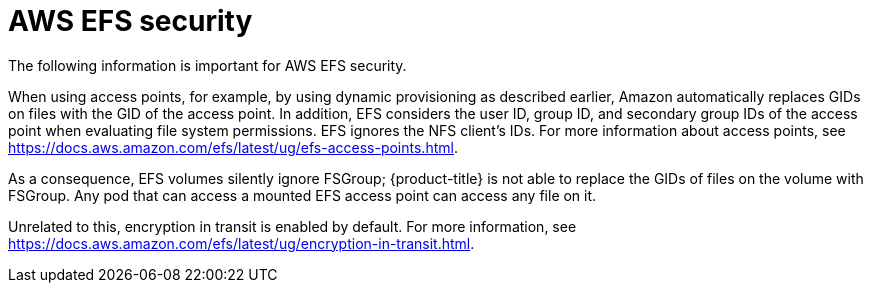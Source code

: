 // Module included in the following assemblies:
//
// * storage/persistent_storage/persistent-storage-csi-aws-efs.adoc
// * storage/container_storage_interface/persistent-storage-csi-aws-efs.adoc
// * storage/container_storage_interface/osd-persistent-storage-aws-efs-csi.adoc
// * storage/container_storage_interface/rosa-persistent-storage-aws-efs-csi.adoc

[id="efs-security_{context}"]
= AWS EFS security

The following information is important for AWS EFS security.

When using access points, for example, by using dynamic provisioning as described earlier, Amazon automatically replaces GIDs on files with the GID of the access point. In addition, EFS considers the user ID, group ID, and secondary group IDs of the access point when evaluating file system permissions. EFS ignores the NFS client's IDs. For more information about access points, see https://docs.aws.amazon.com/efs/latest/ug/efs-access-points.html.

As a consequence, EFS volumes silently ignore FSGroup; {product-title} is not able to replace the GIDs of files on the volume with FSGroup. Any pod that can access a mounted EFS access point can access any file on it.

Unrelated to this, encryption in transit is enabled by default. For more information, see https://docs.aws.amazon.com/efs/latest/ug/encryption-in-transit.html.
